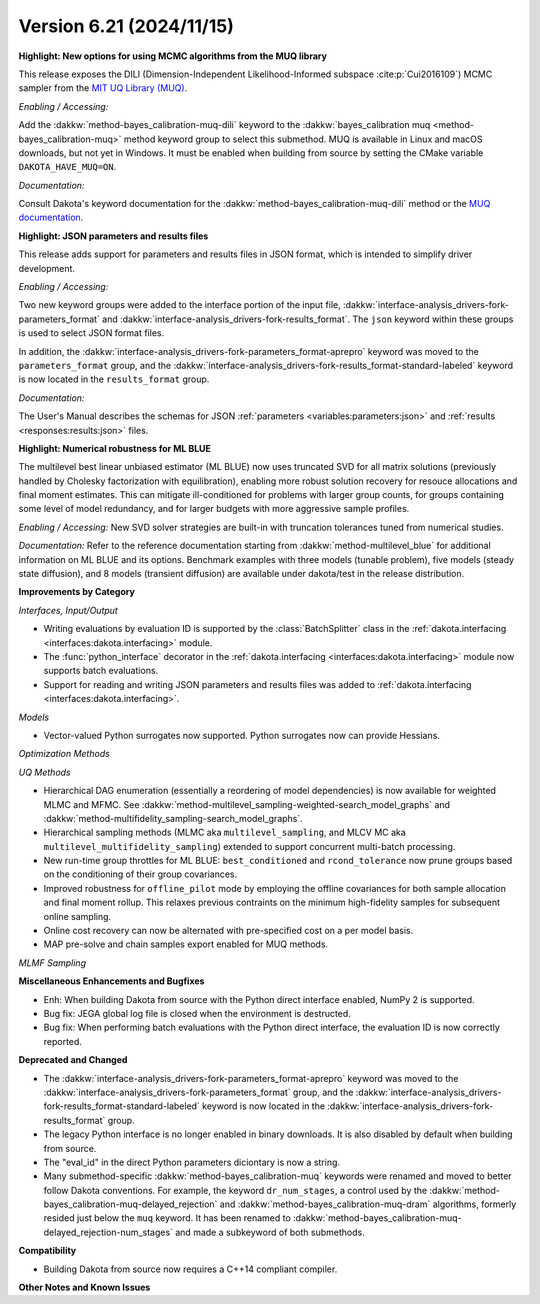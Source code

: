 .. _releasenotes-621:

""""""""""""""""""""""""""""""""""""""
Version 6.21 (2024/11/15)
""""""""""""""""""""""""""""""""""""""

**Highlight: New options for using MCMC algorithms from the MUQ library**

This release exposes the DILI (Dimension-Independent Likelihood-Informed subspace :cite:p:`Cui2016109`) MCMC sampler from the 
`MIT UQ Library (MUQ) <https://mituq.bitbucket.io/source/_site/index.html>`_.


*Enabling / Accessing:* 

Add the :dakkw:`method-bayes_calibration-muq-dili` keyword to the :dakkw:`bayes_calibration muq <method-bayes_calibration-muq>`
method keyword group to select this submethod. MUQ is available in Linux and macOS downloads, but not yet in Windows. It
must be enabled when building from source by setting the CMake variable ``DAKOTA_HAVE_MUQ=ON``.


*Documentation:* 

Consult Dakota's keyword documentation for the :dakkw:`method-bayes_calibration-muq-dili` method or
the `MUQ documentation <https://mituq.bitbucket.io/source/_site/latest/index.html>`_.

**Highlight: JSON parameters and results files**

This release adds support for parameters and results files in JSON format, which
is intended to simplify driver development.

*Enabling / Accessing:* 

Two new keyword groups were added to the interface portion of the input file,
:dakkw:`interface-analysis_drivers-fork-parameters_format` and 
:dakkw:`interface-analysis_drivers-fork-results_format`. The ``json`` keyword within 
these groups is used to select JSON format files.

In addition, the :dakkw:`interface-analysis_drivers-fork-parameters_format-aprepro` 
keyword was moved to the ``parameters_format`` group, and the 
:dakkw:`interface-analysis_drivers-fork-results_format-standard-labeled` keyword
is now located in the ``results_format`` group.

*Documentation:* 

The User's Manual describes the schemas for JSON :ref:`parameters <variables:parameters:json>`
and :ref:`results <responses:results:json>` files.


**Highlight: Numerical robustness for ML BLUE**

The multilevel best linear unbiased estimator (ML BLUE) now uses
truncated SVD for all matrix solutions (previously handled by Cholesky
factorization with equilibration), enabling more robust solution
recovery for resouce allocations and final moment estimates.  This can
mitigate ill-conditioned for problems with larger group counts, for
groups containing some level of model redundancy, and for larger
budgets with more aggressive sample profiles.

*Enabling / Accessing:* New SVD solver strategies are built-in with truncation tolerances tuned from numerical studies.

*Documentation:* Refer to the reference documentation starting from :dakkw:`method-multilevel_blue` for additional information on ML BLUE and its options.  Benchmark examples with three models (tunable problem), five models (steady state diffusion), and 8 models (transient diffusion) are available under dakota/test in the release distribution.


**Improvements by Category**

*Interfaces, Input/Output*

- Writing evaluations by evaluation ID is supported by the :class:`BatchSplitter` class 
  in the :ref:`dakota.interfacing <interfaces:dakota.interfacing>` module.
- The :func:`python_interface` decorator in the 
  :ref:`dakota.interfacing <interfaces:dakota.interfacing>` module now supports batch evaluations.
- Support for reading and writing JSON parameters and results files was added to
  :ref:`dakota.interfacing <interfaces:dakota.interfacing>`.

*Models*

- Vector-valued Python surrogates now supported. Python surrogates now
  can provide Hessians.

*Optimization Methods*

*UQ Methods*

- Hierarchical DAG enumeration (essentially a reordering of model dependencies) is now available for weighted MLMC and MFMC. See :dakkw:`method-multilevel_sampling-weighted-search_model_graphs` and :dakkw:`method-multifidelity_sampling-search_model_graphs`.

- Hierarchical sampling methods (MLMC aka ``multilevel_sampling``, and MLCV MC aka ``multilevel_multifidelity_sampling``) extended to support concurrent multi-batch processing.

- New run-time group throttles for ML BLUE: ``best_conditioned`` and ``rcond_tolerance`` now prune groups based on the conditioning of their group covariances.

- Improved robustness for ``offline_pilot`` mode by employing the offline covariances for both sample allocation and final moment rollup.  This relaxes previous contraints on the minimum high-fidelity samples for subsequent online sampling.

- Online cost recovery can now be alternated with pre-specified cost on a per model basis.

- MAP pre-solve and chain samples export enabled for MUQ methods.

*MLMF Sampling*


 
**Miscellaneous Enhancements and Bugfixes**

- Enh: When building Dakota from source with the Python direct interface enabled, NumPy 2 is supported.
- Bug fix: JEGA global log file is closed when the environment is destructed.
- Bug fix: When performing batch evaluations with the Python direct interface, the evaluation ID is now
  correctly reported.

**Deprecated and Changed**

- The :dakkw:`interface-analysis_drivers-fork-parameters_format-aprepro` keyword was moved
  to the :dakkw:`interface-analysis_drivers-fork-parameters_format` group, and the 
  :dakkw:`interface-analysis_drivers-fork-results_format-standard-labeled` keyword is now 
  located in the :dakkw:`interface-analysis_drivers-fork-results_format`
  group.
- The legacy Python interface is no longer enabled in binary downloads. It is also disabled by
  default when building from source.
- The "eval_id" in the direct Python parameters diciontary is now a string.
- Many submethod-specific :dakkw:`method-bayes_calibration-muq` keywords were renamed and moved
  to better follow Dakota conventions. For example, the keyword ``dr_num_stages``, a control used
  by the  :dakkw:`method-bayes_calibration-muq-delayed_rejection` and 
  :dakkw:`method-bayes_calibration-muq-dram`  algorithms, formerly resided
  just below the ``muq`` keyword. It has been renamed to
  :dakkw:`method-bayes_calibration-muq-delayed_rejection-num_stages` and made a subkeyword
  of both submethods.

**Compatibility**

- Building Dakota from source now requires a C++14 compliant compiler.

**Other Notes and Known Issues**
